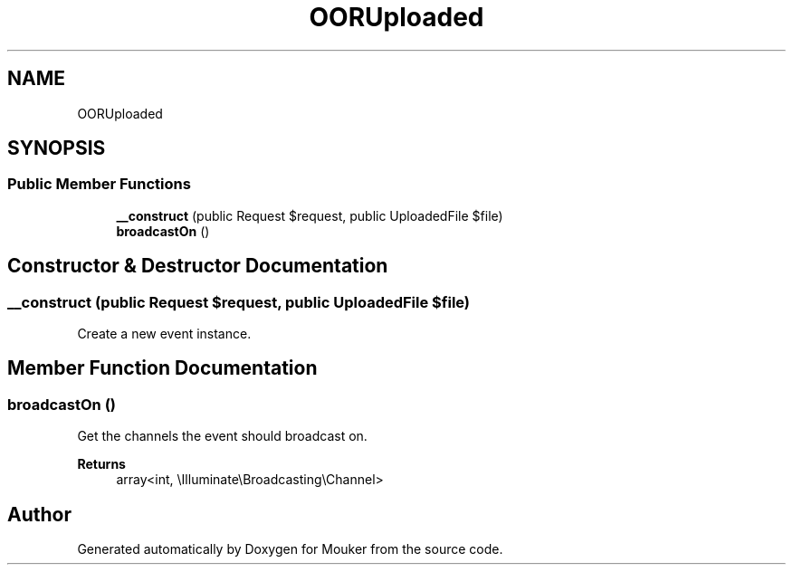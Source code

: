 .TH "OORUploaded" 3 "Mouker" \" -*- nroff -*-
.ad l
.nh
.SH NAME
OORUploaded
.SH SYNOPSIS
.br
.PP
.SS "Public Member Functions"

.in +1c
.ti -1c
.RI "\fB__construct\fP (public Request $request, public UploadedFile $file)"
.br
.ti -1c
.RI "\fBbroadcastOn\fP ()"
.br
.in -1c
.SH "Constructor & Destructor Documentation"
.PP 
.SS "__construct (public Request $request, public UploadedFile $file)"
Create a new event instance\&. 
.SH "Member Function Documentation"
.PP 
.SS "broadcastOn ()"
Get the channels the event should broadcast on\&.

.PP
\fBReturns\fP
.RS 4
array<int, \\Illuminate\\Broadcasting\\Channel> 
.RE
.PP


.SH "Author"
.PP 
Generated automatically by Doxygen for Mouker from the source code\&.
